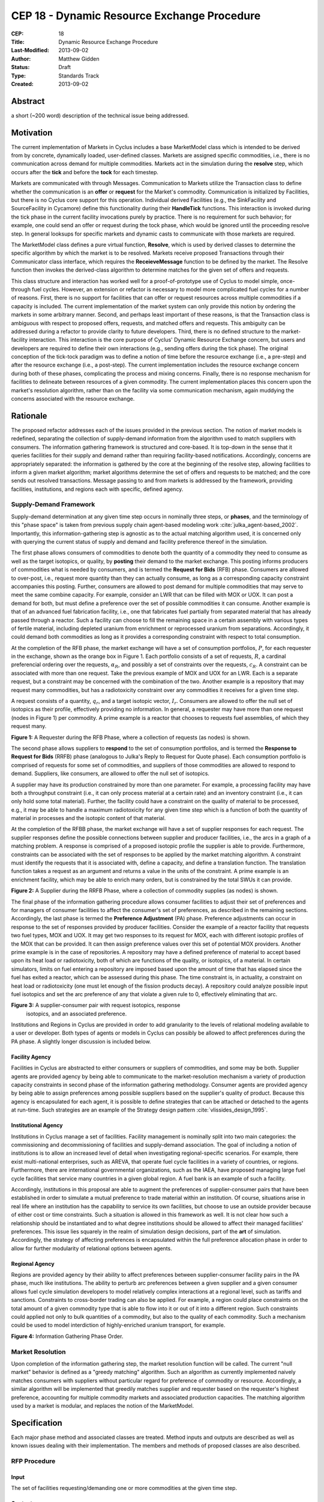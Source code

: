 CEP 18 - Dynamic Resource Exchange Procedure
********************************************

:CEP: 18
:Title: Dynamic Resource Exchange Procedure
:Last-Modified: 2013-09-02
:Author: Matthew Gidden
:Status: Draft
:Type: Standards Track
:Created: 2013-09-02

Abstract
========

a short (~200 word) description of the technical issue being addressed.

Motivation
==========

The current implementation of Markets in Cyclus includes a base MarketModel
class which is intended to be derived from by concrete, dynamically loaded,
user-defined classes. Markets are assigned specific commodities, i.e., there is
no communication across demand for multiple commodities. Markets act in the
simulation during the **resolve** step, which occurs after the **tick** and
before the **tock** for each timestep. 

Markets are communicated with through Messages. Communication to Markets utilize
the Transaction class to define whether the communication is an **offer** or
**request** for the Market's commodity. Communication is initialized by
Facilities, but there is no Cyclus core support for this operation. Individual
derived Facilities (e.g., the SinkFacility and SourceFacility in Cycamore)
define this functionality during their **HandleTick** functions. This
interaction is invoked during the tick phase in the current facility invocations
purely by practice. There is no requirement for such behavior; for example, one
could send an offer or request during the tock phase, which would be ignored
until the proceeding resolve step. In general looksups for specific markets and
dynamic casts to communicate with those markets are required.

The MarketModel class defines a pure virtual function, **Resolve**, which is
used by derived classes to determine the specific algorithm by which the market
is to be resolved. Markets receive proposed Transactions through their
Communicator class interface, which requires the **ReceieveMessage** function to
be defined by the market. The Resolve function then invokes the derived-class
algorithm to determine matches for the given set of offers and requests.

This class structure and interaction has worked well for a proof-of-prototype
use of Cyclus to model simple, once-through fuel cycles. However, an extension
or refactor is necessary to model more complicated fuel cycles for a number of
reasons. First, there is no support for facilities that can offer or request
resources across multiple commodities if a capacity is included. The current
implementation of the market system can only provide this notion by ordering the
markets in some arbitrary manner. Second, and perhaps least important of these
reasons, is that the Transaction class is ambiguous with respect to proposed
offers, requests, and matched offers and requests. This ambiguity can be
addressed during a refactor to provide clarity to future developers. Third,
there is no defined structure to the market-facility interaction. This
interaction is the core purpose of Cyclus' Dynamic Resource Exchange concern,
but users and developers are required to define their own interactions (e.g.,
sending offers during the tick phase). The original conception of the tick-tock
paradigm was to define a notion of time before the resource exchange (i.e., a
pre-step) and after the resource exchange (i.e., a post-step). The current
implementation includes the resource exchange concern during both of these
phases, complicating the process and mixing concerns. Finally, there is no
response mechanism for facilities to delineate between resources of a given
commodity. The current implementation places this concern upon the market's
resolution algorithm, rather than on the facility via some communication
mechanism, again muddying the concerns associated with the resource exchange.

Rationale
=========

The proposed refactor addresses each of the issues provided in the previous
section. The notion of market models is redefined, separating the collection of
supply-demand information from the algorithm used to match suppliers with
consumers. The information gathering framework is structured and core-based. It
is top-down in the sense that it queries facilities for their supply and demand
rather than requiring facility-based notifications. Accordingly, concerns are
appropriately separated: the information is gathered by the core at the
beginning of the resolve step, allowing facilities to inform a given market
algorithm; market algorithms determine the set of offers and requests to be
matched; and the core sends out resolved transactions. Message passing to and
from markets is addressed by the framework, providing facilities, institutions,
and regions each with specific, defined agency.

Supply-Demand Framework
-----------------------

Supply-demand determination at any given time step occurs in nominally three
steps, or **phases**, and the terminology of this "phase space" is taken from
previous supply chain agent-based modeling work
:cite:`julka_agent-based_2002`. Importantly, this information-gathering step is
agnostic as to the actual matching algorithm used, it is concerned only with
querying the current status of supply and demand and facility preference thereof
in the simulation.

The first phase allows consumers of commodities to denote both the quantity of a
commodity they need to consume as well as the target isotopics, or quality, by
**posting** their demand to the market exchange. This posting informs producers
of commodities what is needed by consumers, and is termed the **Request for
Bids** (RFB) phase. Consumers are allowed to over-post, i.e., request more
quantity than they can actually consume, as long as a corresponding capacity
constraint accompanies this posting. Further, consumers are allowed to post
demand for multiple commodities that may serve to meet the same combine
capacity. For example, consider an LWR that can be filled with MOX or UOX. It
can post a demand for both, but must define a preference over the set of
possible commodities it can consume. Another example is that of an advanced fuel
fabrication facility, i.e., one that fabricates fuel partially from separated
material that has already passed through a reactor. Such a facility can choose
to fill the remaining space in a certain assembly with various types of fertile
material, including depleted uranium from enrichment or reprocessed uranium from
separations. Accordingly, it could demand both commodities as long as it
provides a corresponding constraint with respect to total consumption. 

At the completion of the RFB phase, the market exchange will have a set of
consumption portfolios, :math:`P`, for each requester in the exchange, shown as
the orange box in Figure 1. Each portfolio consists of a set of requests,
:math:`R`, a cardinal preferencial ordering over the requests, :math:`\alpha_R`,
and possibly a set of constraints over the requests, :math:`c_R`. A constraint
can be associated with more than one request. Take the previous example of MOX
and UOX for an LWR. Each is a separate request, but a constraint may be
concerned with the combination of the two. Another example is a repository that
may request many commodities, but has a radiotoxicity constraint over any
commodities it receives for a given time step.

A request consists of a quantity, :math:`q_r`, and a target isotopic vector,
:math:`I_r`. Consumers are allowed to offer the null set of isotopics as their
profile, effectively providing no information. In general, a requester may have
more than one request (nodes in Figure 1) per commodity. A prime example is a
reactor that chooses to requests fuel assemblies, of which they request many.

.. image:: cep18/cep-0018-3.png
    :align: center
    :scale: 50 %

**Figure 1:** A Requester during the RFB Phase, where a collection of requests 
(as nodes) is shown.

The second phase allows suppliers to **respond** to the set of consumption
portfolios, and is termed the **Response to Request for Bids** (RRFB) phase
(analogous to Julka's Reply to Request for Quote phase). Each consumption
portfolio is comprised of requests for some set of commodities, and suppliers of
those commodities are allowed to respond to demand. Suppliers, like consumers,
are allowed to offer the null set of isotopics. 

A supplier may have its production constrained by more than one parameter. For
example, a processing facility may have both a throughput constraint (i.e., it
can only process material at a certain rate) and an inventory constraint (i.e.,
it can only hold some total material). Further, the facility could have a
constraint on the quality of material to be processed, e.g., it may be able to
handle a maximum radiotoxicity for any given time step which is a function of
both the quantity of material in processes and the isotopic content of that
material. 

At the completion of the RFBB phase, the market exchange will have a set of
supplier responses for each request. The supplier responses define the possible
connections between supplier and producer facilities, i.e., the arcs in a graph
of a matching problem. A response is comprised of a proposed isotopic profile
the supplier is able to provide. Furthermore, constraints can be associated with
the set of responses to be applied by the market matching algorithm. A
constraint must identify the requests that it is associated with, define a
capacity, and define a translation function. The translation function takes a
request as an argument and returns a value in the units of the constraint. A
prime example is an enrichment facility, which may be able to enrich many
orders, but is constrained by the total SWUs it can provide.

.. image:: cep18/cep-0018-4.png
    :align: center
    :scale: 50 %

**Figure 2:** A Supplier during the RRFB Phase, where a collection of commodity
supplies (as nodes) is shown.

The final phase of the information gathering procedure allows consumer
facilities to adjust their set of preferences and for managers of consumer
facilities to affect the consumer's set of preferences, as described in the
remaining sections. Accordingly, the last phase is termed the **Preference
Adjustment** (PA) phase. Preference adjustments can occur in response to the set
of responses provided by producer facilities. Consider the example of a reactor
facility that requests two fuel types, MOX and UOX. It may get two responses to
its request for MOX, each with different isotopic profiles of the MOX that can
be provided. It can then assign preference values over this set of potential MOX
providers. Another prime example is in the case of repositories. A repository
may have a defined preference of material to accept based upon its heat load or
radiotoxicity, both of which are functions of the quality, or isotopics, of a
material. In certain simulators, limits on fuel entering a repository are
imposed based upon the amount of time that has elapsed since the fuel has exited
a reactor, which can be assessed during this phase. The time constraint is, in
actuality, a constraint on heat load or radiotoxicity (one must let enough of
the fission products decay). A repository could analyze possible input fuel
isotopics and set the arc preference of any that violate a given rule to 0,
effectively eliminating that arc.

.. image:: cep18/cep-0018-5.png
    :align: center
    :scale: 50 %

**Figure 3:** A supplier-consumer pair with request isotopics, response
 isotopics, and an associated preference.

Institutions and Regions in Cyclus are provided in order to add granularity to
the levels of relational modeling available to a user or developer. Both types
of agents or models in Cyclus can possibly be allowed to affect preferences
during the PA phase. A slightly longer discussion is included below.

Facility Agency
+++++++++++++++

Facilities in Cyclus are abstracted to either consumers or suppliers of
commodities, and some may be both. Supplier agents are provided agency by being
able to communicate to the market-resolution mechanism a variety of production
capacity constraints in second phase of the information gathering
methodology. Consumer agents are provided agency by being able to assign
preferences among possible suppliers based on the supplier's quality of
product. Because this agency is encapsulated for each agent, it is possible to
define strategies that can be attached or detached to the agents at
run-time. Such strategies are an example of the Strategy design pattern
:cite:`vlissides_design_1995`.

Institutional Agency
++++++++++++++++++++

Institutions in Cyclus manage a set of facilities. Facility management is
nominally split into two main categories: the commissioning and decommissioning
of facilities and supply-demand association. The goal of including a notion of
institutions is to allow an increased level of detail when investigating
regional-specific scenarios. For example, there exist multi-national
enterprises, such as AREVA, that operate fuel cycle facilities in a variety of
countries, or regions. Furthermore, there are international governmental
organizations, such as the IAEA, have proposed managing large fuel cycle
facilities that service many countries in a given global region. A fuel bank is
an example of such a facility. 

Accordingly, institutions in this proposal are able to augment the preferences
of supplier-consumer pairs that have been established in order to simulate a
mutual preference to trade material within an institution. Of course, situations
arise in real life where an institution has the capability to service its own
facilities, but choose to use an outside provider because of either cost or time
constraints. Such a situation is allowed in this framework as well. It is not
clear how such a relationship should be instantiated and to what degree
institutions should be allowed to affect their managed facilities'
preferences. This issue lies squarely in the realm of simulation design
decisions, part of the **art** of simulation. Accordingly, the strategy of
affecting preferences is encapsulated within the full preference allocation
phase in order to allow for further modularity of relational options between
agents.

Regional Agency
+++++++++++++++

Regions are provided agency by their ability to affect preferences between
supplier-consumer facility pairs in the PA phase, much like institutions. The
ability to perturb arc preferences between a given supplier and a given consumer
allows fuel cycle simulation developers to model relatively complex interactions
at a regional level, such as tariffs and sanctions. Constraints to cross-border
trading can also be applied. For example, a region could place constraints on
the total amount of a given commodity type that is able to flow into it or out
of it into a different region. Such constraints could applied not only to bulk
quantities of a commodity, but also to the quality of each commodity. Such a
mechanism could be used to model interdiction of highly-enriched uranium
transport, for example.

.. image:: cep18/cep-0018-2.svg
    :align: center

**Figure 4:** Information Gathering Phase Order.

.. blockdiag code below

    http://interactive.blockdiag.com/?compression=deflate&src=eJzFkcsKwjAQRdf2K0JcC0VBKqJgBcGd1g-Q1I41GDIxD1DEfzctbX2C7jqLhFwmZ25uglTg7phxlpNrQIrKYM-csNtco1PbHQrUZEIkShiTFurVlDkwBd6O9yYzyFI8t2iq3ujagb6QBE4OjAVtKOlNa3XjlBK8EZsmstKwNzSoGGXa9Rf4EiwF4R9Kk0VMG7X8jQnthmEUR17vfI6uem8_wV-wcRQNwyfsw_vf1NXsEzsaDfrzucei5iAtsxyl71WorWbcBh0_8D2XMqylNPb5nEBeXK2Sqy0Vyx2by59z

    blockdiag {
    default_group_color = none;                                                                                                                    
    default_shape = roundedbox;                                                                                                                    
    
    "Query Requesters" -> "Query Suppliers" -> "Requester Prefs"

    group {
    label = "RFB"
    color="#008B8B"
    "Query Requesters"
    }

    group {
    label = "B"
    color="#B8860B"
    "Query Suppliers"
    }

    group {
    label = "PA"
    color="#9932CC"
    orientation = portrait
    
    "Requester Prefs" -> "Inst Prefs" -> "Region Prefs"
    }
    }

Market Resolution
-----------------

Upon completion of the information gathering step, the market resolution
function will be called. The current "null market" behavior is defined as a
"greedy matching" algorithm. Such an algorithm as currently implemented naively
matches consumers with suppliers without particular regard for preference of
commodity or resource. Accordingly, a similar algorithm will be implemented that
greedily matches supplier and requester based on the requester's highest
preference, accounting for multiple commodity markets and associated production
capacities. The matching algorithm used by a market is modular, and replaces the
notion of the MarketModel.

Specification
=============

Each major phase method and associated classes are treated. Method inputs and
outputs are described as well as known issues dealing with their
implementation. The members and methods of proposed classes are also described.

RFP Procedure
-------------

Input 
++++++

The set of facilities requesting/demanding one or more commodities
at the given time step.

Ouptput
+++++++

A RequestSet (defined below).

Unknown 
++++++++

How to construct the input list; some different options exist. 

1. A naive approach would be to query every facility to determine demand at each
   time step.

2. A less naive approach would be to have facilities register with an entity
   that they generally demand some commodity. The set of demanding facilities
   could then be queried.

3. Facilities could register with an entity at the end of their tick step if
   they demand a commodity.

Approach 1 is the easiest to implement but the least effcient. Approach 2 is
unlikely to provide much more effciency in simulations where the majority of
facilities consume resources. Approach 3 provides the most efficiency of the 3
in that it is guaranteed to query only those facilities that presently demand a
commodity. It requires a slight overhead for module developers in that they must
notify the core that their facility has a demand rather than the core explicitly
querying it.

RequestSet
----------

A RequestSet is a set of requests and possibly accomanying constraints on those
requests.

Request
+++++++

A Request encapsulates the information required to analyze commodity requests
from facilities in a dynamic manner. A facility may have more than one Request
associated with it at any given time step.

1. A commodity

2. A target resource, i.e., its quantity and quality. 

3. A preference for that resource/commodity pairing

RequestConstraint
+++++++++++++++++

A RequestConstraint provides an ability to determine constraints on a facility's
series of requests. Some constraints may require conversion functions which
convert a given resource specification into a measureable value related to a
constraint. At present, two types of RequestConstraints are provided, given the
available use cases.

First, a capacity constraint, which is comprised of:

1. A constraining value

2. A conversion function, whose function signature is
   
.. code-block:: c++

   double ConversionFunction(GenericResource::Ptr)
   double ConversionFunction(Material::Ptr)

3. The set of requests associated with the constraint, which may be a subset of
   the total requests provided by the facility.

Repositories in Cyclus provide a use case for this feature. In general,
repositories could request many different commodities, e.g., "Used LWR Fuel",
"Separated TRU", "Recycled Uranium", etc. There is a limit, though, on what can
be accepted at any given timer period, be it of total quantity, heatload, or
some other metric.

Second, an exclusivity constraint, which is comprised of:

1. The set of requests which must be satsified exclusively

Reactors that can be fueled by more than one fuel source provide a use case for
this feature. Take for example a reactor that can be fuel with UOX or MOX. It
requires the ability to tell any solution mechanism to provide it with one fuel
type *or* the other, but not both.

B Procedure
-----------

Input 
++++++

The set of facilities supplying one or more commodities and the set of requests
for commodities at the given time step.

Ouptput
+++++++

A SupplySet (defined below).

Unknown
+++++++

The Bidding procedure has the same unknown as the RFP procedure.

SupplySet
---------

A SupplySet is a set of is a set of resource supplies and associated
constraints. There may be more than one Supply per facility. 

Supply
++++++

A Supply encapsulates the information required to analyze commodity requests
from facilities in a dynamic manner.

1. A commodity

2. A resource representation for each feasible request 

SupplyConstraint
++++++++++++++++

A SupplyConstraint provides an ability to determine constraints on a suppliers
ability to satisfy potential orders. Some constraints may require conversion
functions which convert a given resource specification into a measureable value
related to a constraint. 

1. A constraining value

2. A conversion function, similar to the RequestConstraint

A general notion of constraints on supply production are required to model even
simple scenarios. However, enrichment facilities provide a use case for the
conversion function. Enrichment supply is measured in SWUs, which is a function
of the target material's U-235 enrichment. A conversion from enrichment level to
SWUs is required to appropriately constrain the facility's supply.

PA Procedure
------------

At the beginning of the Preference Assignment procedure, possible connections
between supplier and consumer facilities are known. It is useful to think of
these connections as arcs on a graph, where each arc represents a request that
could be met by a supplier. The RequestSet associated with a facility represent
nodes in this graph with constraints associated with one or more of the
arcs. The SupplySet represent supplier nodes with constraints over all incoming
request arcs.

Input 
++++++

A set of pairs of Supply and Demand, i.e., arcs on the supply-demand graph.

Ouptput
+++++++

Requester-based preferences for each supply-demand pair, with possible
modifications made by the managers of the requester.

Unknown
+++++++

The interaction of the manager perturbation of the the requester preferences
does not have many well-defined used cases. The primary use case to date is
regional preference modeling. The primary question concerning this algorithm is
the timing of the perturbation. Two choices exist:

1. Apply perturbations immediately after the requester assigns a preference.

2. Apply perturbations after all managed requesters assign their preferences.

The second approach allows decision making given the aggregate of possible
connections, i.e., it provides more information. However, its implementation
will be more complicated and is perhaps unneccesary if a use case is not known.

MarketAlgorithm
---------------

The MarketAlgorithm is a virtual base class for possible algorithms to solve the
supply-demand matching algorithm. 

Input
+++++

The set of possible supply-demand pairs with associated preferences.

Output
++++++

The set of chosen supply-demand pairs to execute.

MarketExecution
---------------

The final step of the market resolution phase, the execution of the market
provides suppliers with the full list of requests to be met. Suppliers are then
asked to return a resource for each of the provided requests. Requesters are
then notified of all orders that have been filled.

Backwards Compatibility
=======================

This CEP proposes a number of backwards incompatabilities. 

- The MarketModel is replaced by an information gathering procedure and a
  modular MarketAlgorithm

- Transactions are reduced to accepted offers, rather than proposed offers and
  requests

- The Message and Communicator classes are no longer needed

Reference Implementation
========================

Implementation to come...

Document History
================

This document is released under the CC-BY 3.0 license.

References and Footnotes
========================

.. rubric:: References

.. bibliography:: cep18/cep-0018-1.bib
   :cited:


